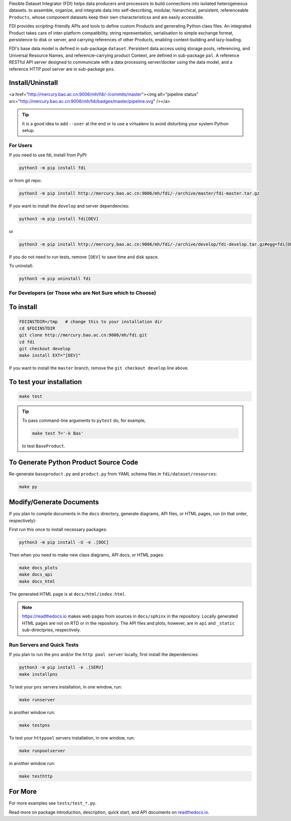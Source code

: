 
Flexible Dataset Integrator (FDI) helps data producers and processors to build connections into isolated heterogeneous datasets. to assemble, organize, and integrate data into self-describing, modular, hierarchical, persistent, referenceable ``Products``, whose component datasets keep their own characteristicss and are easily accessible.

FDI provides scripting-friendly  APIs  and 
tools to define custom Products and generating Python class files. An integrated Product takes care of inter-platform compatibility, string representation, serialisation to simple exchange format, persistence to disk or server, and carrying references of other Products, enabling context-building and lazy-loading.

FDI's base data model is defined in sub-package ``dataset``. Persistent data
access using storage pools, referencing, and Universal Resource Names, and referencie-carrying product Context, are defined in sub-package ``pal``. A reference RESTful API server designed to communicate with a data processing server/docker using the data model, and a reference HTTP pool server are in sub-package ``pns``.

Install/Uninstall
-----------------
.. image:: pipeline.svg
   :target: http://mercury.bao.ac.cn:9006/mh/fdi/badges/master/index.html

<a href="http://mercury.bao.ac.cn:9006/mh/fdi/-/commits/master"><img alt="pipeline status" src="http://mercury.bao.ac.cn:9006/mh/fdi/badges/master/pipeline.svg" /></a>

.. tip::

   It is a good idea to add ``--user`` at the end or to use a virtualenv to avoid disturbing your system Python setup.

For Users
=========

If you need to use fdi, install from PyPI:

.. code-block:: shell

   python3 -m pip install fdi

or from git repo:

.. code-block:: shell

   python3 -m pip install http://mercury.bao.ac.cn:9006/mh/fdi/-/archive/master/fdi-master.tar.gz

If you want to install the ``develop`` and server dependencies:

.. code-block:: shell

   python3 -m pip install fdi[DEV]
   
or

.. code-block:: shell

   python3 -m pip install http://mercury.bao.ac.cn:9006/mh/fdi/-/archive/develop/fdi-develop.tar.gz#egg=fdi[DEV]


If you do not need to run tests, remove ``[DEV]`` to save time and disk space.

To uninstall:

.. code-block:: shell

           python3 -m pip uninstall fdi


For Developers  (or Those who are Not Sure which to Choose)
===========================================================

To install
----------

.. code-block:: shell

           FDIINSTDIR=/tmp   # change this to your installation dir
           cd $FDIINSTDIR
           git clone http://mercury.bao.ac.cn:9006/mh/fdi.git
           cd fdi
	   git checkout develop
	   make install EXT="[DEV]"
	   
If you want to install the ``master`` branch, remove the ``git checkout develop`` line above.
	   
To test your installation
-------------------------

.. code-block:: shell

           make test

.. tip::

   To pass command-line arguments to ``pytest`` do, for example,
   
   .. code-block:: shell
		   
		make test T='-k Bas'

   to test ``BaseProduct``.


To Generate Python Product Source Code
--------------------------------------

Re-generate ``baseproduct.py`` and ``product.py`` from YAML schema files in
``fdi/dataset/resources``:

.. code-block:: shell

           make py


Modify/Generate Documents
-------------------------

If you plan to compile documents in the ``docs`` directory, generate diagrams, API files, or HTML pages, run (in that order, respectively):

First run this once to install necessary packages:

.. code-block:: shell

           python3 -m pip install -U -e .[DOC]

Then when you need to make new class diagrams, API docs, or HTML pages:

.. code-block:: shell

           make docs_plots
           make docs_api
           make docs_html

The generated HTML page is at ``docs/html/index.html``.

.. note:: https://readthedocs.io makes web pages from sources in ``docs/sphinx`` in the repository. Locally generated HTML pages are not on RTD or in the repository. The API files and plots, however, are in ``api`` and ``_static`` sub-directpries, respectively.
	   
Run Servers and Quick Tests
===========================

If you plan to run the ``pns`` and/or the ``http pool server`` locally,
first install the dependencies:

.. code-block:: shell

           python3 -m pip install -e .[SERV]
	   make installpns

To test your ``pns`` servers installation, in one window, run:

.. code-block:: shell

           make runserver

in another window run:

.. code-block:: shell

           make testpns

To test your ``httppool`` servers installation, in one window, run:

.. code-block:: shell

           make runpoolserver

in another window run:

.. code-block:: shell

           make testhttp

For More
--------

For more  examples see ``tests/test_*.py``.

Read more on package introduction, description, quick start, and API
documents on `readthedocs.io <https://fdi.readthedocs.io/en/latest/>`__.

